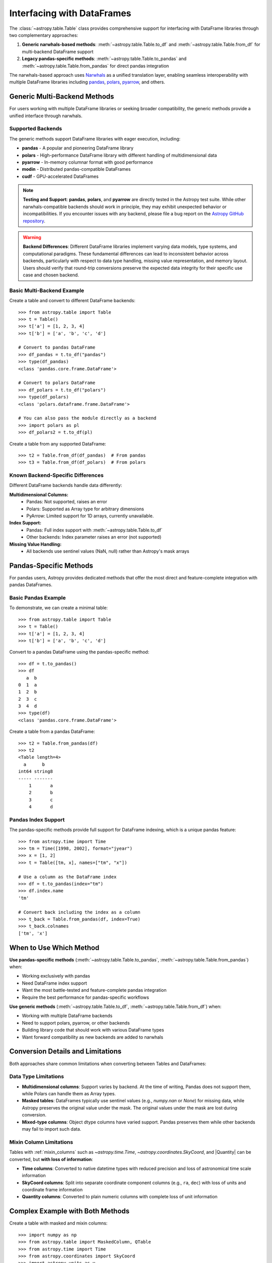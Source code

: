 .. doctest-skip-all

.. _df_narwhals:

Interfacing with DataFrames
***************************

The :class:`~astropy.table.Table` class provides comprehensive support for interfacing with DataFrame libraries through two complementary approaches:

1. **Generic narwhals-based methods**: :meth:`~astropy.table.Table.to_df` and :meth:`~astropy.table.Table.from_df` for multi-backend DataFrame support
2. **Legacy pandas-specific methods**: :meth:`~astropy.table.Table.to_pandas` and :meth:`~astropy.table.Table.from_pandas` for direct pandas integration

The narwhals-based approach uses `Narwhals <https://narwhals-dev.github.io/narwhals/>`_ as a unified translation layer, enabling seamless interoperability with multiple DataFrame libraries including `pandas <https://pandas.pydata.org/>`_, `polars <https://pola.rs/>`__, `pyarrow <https://arrow.apache.org/docs/python/>`__, and others.

Generic Multi-Backend Methods
=============================

For users working with multiple DataFrame libraries or seeking broader compatibility, the generic methods provide a unified interface through narwhals.

Supported Backends
------------------

The generic methods support DataFrame libraries with eager execution, including:

* **pandas** - A popular and pioneering DataFrame library
* **polars** - High-performance DataFrame library with different handling of multidimensional data
* **pyarrow** - In-memory columnar format with good performance
* **modin** - Distributed pandas-compatible DataFrames
* **cudf** - GPU-accelerated DataFrames

.. note::
   **Testing and Support**: **pandas**, **polars**, and **pyarrow** are directly tested in the Astropy test suite. While other narwhals-compatible backends should work in principle, they may exhibit unexpected behavior or incompatibilities. If you encounter issues with any backend, please file a bug report on the `Astropy GitHub repository <https://github.com/astropy/astropy/issues>`_.

.. warning::
   **Backend Differences**: Different DataFrame libraries implement varying data models, type systems, and computational paradigms. These fundamental differences can lead to inconsistent behavior across backends, particularly with respect to data type handling, missing value representation, and memory layout. Users should verify that round-trip conversions preserve the expected data integrity for their specific use case and chosen backend.

Basic Multi-Backend Example
---------------------------

.. EXAMPLE START: Using Generic Multi-Backend Methods

Create a table and convert to different DataFrame backends::

    >>> from astropy.table import Table
    >>> t = Table()
    >>> t['a'] = [1, 2, 3, 4]
    >>> t['b'] = ['a', 'b', 'c', 'd']

    # Convert to pandas DataFrame
    >>> df_pandas = t.to_df("pandas")
    >>> type(df_pandas)
    <class 'pandas.core.frame.DataFrame'>

    # Convert to polars DataFrame
    >>> df_polars = t.to_df("polars")
    >>> type(df_polars)
    <class 'polars.dataframe.frame.DataFrame'>

    # You can also pass the module directly as a backend
    >>> import polars as pl
    >>> df_polars2 = t.to_df(pl)

Create a table from any supported DataFrame::

    >>> t2 = Table.from_df(df_pandas)  # From pandas
    >>> t3 = Table.from_df(df_polars)  # From polars

.. EXAMPLE END

Known Backend-Specific Differences
----------------------------------

Different DataFrame backends handle data differently:

**Multidimensional Columns:**
  - Pandas: Not supported, raises an error
  - Polars: Supported as Array type for arbitrary dimensions
  - PyArrow: Limited support for 1D arrays, currently unavailable.

**Index Support:**
  - Pandas: Full index support with :meth:`~astropy.table.Table.to_df`
  - Other backends: Index parameter raises an error (not supported)

**Missing Value Handling:**
  - All backends use sentinel values (NaN, null) rather than Astropy's mask arrays

Pandas-Specific Methods
=======================

For pandas users, Astropy provides dedicated methods that offer the most direct and feature-complete integration with pandas DataFrames.

Basic Pandas Example
--------------------

.. EXAMPLE START: Using Pandas-Specific Methods

To demonstrate, we can create a minimal table::

    >>> from astropy.table import Table
    >>> t = Table()
    >>> t['a'] = [1, 2, 3, 4]
    >>> t['b'] = ['a', 'b', 'c', 'd']

Convert to a pandas DataFrame using the pandas-specific method::

    >>> df = t.to_pandas()
    >>> df
       a  b
    0  1  a
    1  2  b
    2  3  c
    3  4  d
    >>> type(df)
    <class 'pandas.core.frame.DataFrame'>

Create a table from a pandas DataFrame::

    >>> t2 = Table.from_pandas(df)
    >>> t2
    <Table length=4>
      a      b
    int64 string8
    ----- -------
        1       a
        2       b
        3       c
        4       d

.. EXAMPLE END

Pandas Index Support
--------------------

The pandas-specific methods provide full support for DataFrame indexing, which is a unique pandas feature::

    >>> from astropy.time import Time
    >>> tm = Time([1998, 2002], format="jyear")
    >>> x = [1, 2]
    >>> t = Table([tm, x], names=["tm", "x"])

    # Use a column as the DataFrame index
    >>> df = t.to_pandas(index="tm")
    >>> df.index.name
    'tm'

    # Convert back including the index as a column
    >>> t_back = Table.from_pandas(df, index=True)
    >>> t_back.colnames
    ['tm', 'x']

When to Use Which Method
========================

**Use pandas-specific methods** (:meth:`~astropy.table.Table.to_pandas`, :meth:`~astropy.table.Table.from_pandas`) when:

* Working exclusively with pandas
* Need DataFrame index support
* Want the most battle-tested and feature-complete pandas integration
* Require the best performance for pandas-specific workflows

**Use generic methods** (:meth:`~astropy.table.Table.to_df`, :meth:`~astropy.table.Table.from_df`) when:

* Working with multiple DataFrame backends
* Need to support polars, pyarrow, or other backends
* Building library code that should work with various DataFrame types
* Want forward compatibility as new backends are added to narwhals

Conversion Details and Limitations
===================================

Both approaches share common limitations when converting between Tables and DataFrames:

Data Type Limitations
---------------------

* **Multidimensional columns**: Support varies by backend. At the time of writing, Pandas does not support them, while Polars can handle them as Array types.

* **Masked tables**: DataFrames typically use sentinel values (e.g., `numpy.nan` or `None`) for missing data, while Astropy preserves the original value under the mask. The original values under the mask are lost during conversion.

* **Mixed-type columns**: Object dtype columns have varied support. Pandas preserves them while other backends may fail to import such data.

Mixin Column Limitations
------------------------

Tables with :ref:`mixin_columns` such as `~astropy.time.Time`, `~astropy.coordinates.SkyCoord`, and |Quantity| can be converted, but **with loss of information**:

* **Time columns**: Converted to native datetime types with reduced precision and loss of astronomical time scale information
* **SkyCoord columns**: Split into separate coordinate component columns (e.g., ``ra``, ``dec``) with loss of units and coordinate frame information
* **Quantity columns**: Converted to plain numeric columns with complete loss of unit information

Complex Example with Both Methods
==================================

.. EXAMPLE START: Complex DataFrame Conversion Example

Create a table with masked and mixin columns::

    >>> import numpy as np
    >>> from astropy.table import MaskedColumn, QTable
    >>> from astropy.time import Time
    >>> from astropy.coordinates import SkyCoord
    >>> import astropy.units as u
    >>> t = QTable()
    >>> t['a'] = MaskedColumn([1, 2, 3], mask=[False, True, False])
    >>> t['b'] = MaskedColumn([1.0, 2.0, 3.0], mask=[False, False, True])
    >>> t['c'] = MaskedColumn(["a", "b", "c"], mask=[True, False, False])
    >>> t['tm'] = Time(["2021-01-01", "2021-01-02", "2021-01-03"])
    >>> t['sc'] = SkyCoord(ra=[1, 2, 3] * u.deg, dec=[4, 5, 6] * u.deg)
    >>> t['q'] = [1, 2, 3] * u.m

    >>> t
    <QTable length=3>
      a      b     c              tm              sc       q
                                               deg,deg     m
    int64 float64 str1           Time          SkyCoord float64
    ----- ------- ---- ----------------------- -------- -------
        1     1.0   -- 2021-01-01 00:00:00.000  1.0,4.0     1.0
       --     2.0    b 2021-01-02 00:00:00.000  2.0,5.0     2.0
        3      --    c 2021-01-03 00:00:00.000  3.0,6.0     3.0

Convert using the pandas-specific method::

    >>> df_pandas = t.to_pandas()
    >>> df_pandas
          a    b    c         tm  sc.ra  sc.dec    q
    0     1  1.0  NaN 2021-01-01    1.0     4.0  1.0
    1  <NA>  2.0    b 2021-01-02    2.0     5.0  2.0
    2     3  NaN    c 2021-01-03    3.0     6.0  3.0

Convert using the generic method to pandas::

    >>> df_generic = t.to_df("pandas")
    >>> # Results are identical to df_pandas

Convert to polars using the generic method::

    >>> df_polars = t.to_df("polars")
    >>> df_polars
    shape: (3, 7)
    ┌──────┬──────┬──────┬─────────────────────┬───────┬────────┬─────┐
    │ a    ┆ b    ┆ c    ┆ tm                  ┆ sc.ra ┆ sc.dec ┆ q   │
    │ ---  ┆ ---  ┆ ---  ┆ ---                 ┆ ---   ┆ ---    ┆ --- │
    │ i64  ┆ f64  ┆ str  ┆ datetime[ns]        ┆ f64   ┆ f64    ┆ f64 │
    ╞══════╪══════╪══════╪═════════════════════╪═══════╪════════╪═════╡
    │ 1    ┆ 1.0  ┆ null ┆ 2021-01-01 00:00:00 ┆ 1.0   ┆ 4.0    ┆ 1.0 │
    │ null ┆ 2.0  ┆ b    ┆ 2021-01-02 00:00:00 ┆ 2.0   ┆ 5.0    ┆ 2.0 │
    │ 3    ┆ null ┆ c    ┆ 2021-01-03 00:00:00 ┆ 3.0   ┆ 6.0    ┆ 3.0 │
    └──────┴──────┴──────┴─────────────────────┴───────┴────────┴─────┘

Convert back to tables::

    >>> t_from_pandas = QTable.from_pandas(df_pandas)  # Using pandas-specific method
    >>> t_from_generic = QTable.from_df(df_pandas)     # Using generic method
    >>> t_from_polars = QTable.from_df(df_polars)      # From polars DataFrame

Note the data transformations that occurred:

1. **Masked values**: Original values under the mask are lost and replaced with sentinel values
2. **Time columns**: Converted to basic datetime objects, preserving temporal information but losing astropy Time features
3. **SkyCoord columns**: Split into separate ``ra`` and ``dec`` columns, losing coordinate frame and unit information
4. **Quantity columns**: Converted to plain float columns, completely losing unit information

.. EXAMPLE END

Method Reference
================

Pandas-Specific Methods
-----------------------

- :meth:`~astropy.table.Table.to_pandas` - Convert Table to pandas DataFrame
- :meth:`~astropy.table.Table.from_pandas` - Create Table from pandas DataFrame

Generic Multi-Backend Methods
-----------------------------

- :meth:`~astropy.table.Table.to_df` - Convert Table to DataFrame using specified backend
- :meth:`~astropy.table.Table.from_df` - Create Table from any narwhals-compatible DataFrame

See the `Narwhals documentation <https://narwhals-dev.github.io/narwhals/>`_ for more information about supported backends and their capabilities.

